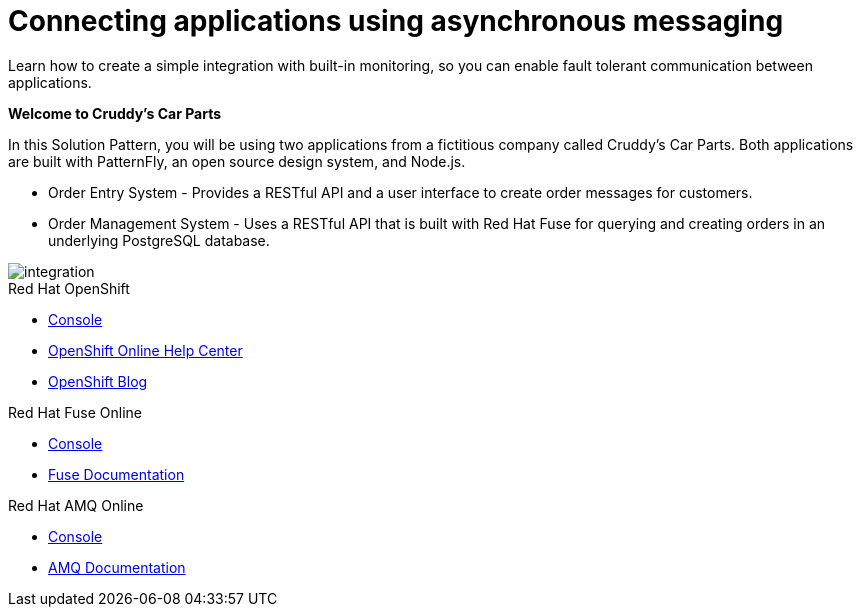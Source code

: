 // update the component versions for each release
:fuse-version: 7.4
:amq-version: 7.4

// URLs
:openshift-console-url: {openshift-host}/console
:fuse-documentation-url: https://access.redhat.com/documentation/en-us/red_hat_fuse/{fuse-version}/
:amq-documentation-url: https://access.redhat.com/documentation/en-us/red_hat_amq/{amq-version}/

//attributes
:title: Connecting applications using asynchronous messaging
:create-messages-app: Order Entry System
:retrieve-messages-app: Order Management System
:standard-fail-text: Verify that you followed all the steps. If you continue to have issues, contact your administrator.

//id syntax is used here for the custom IDs because that is how the Solution Explorer sorts these within groups
[id='1-connecting-apps-asynchronous-messaging']
= {title}

// word count that fits best is 15-22, with 20 really being the sweet spot. Character count for that space would be 100-125
Learn how to create a simple integration with built-in monitoring, so you can enable fault tolerant communication between applications.

*Welcome to Cruddy’s Car Parts*

In this Solution Pattern, you will be using two applications from a fictitious company called Cruddy’s Car Parts. Both applications are built with PatternFly, an open source design system, and Node.js.

* {create-messages-app} - Provides a RESTful API and a user interface to create order messages for customers.
* {retrieve-messages-app} - Uses a RESTful API that is built with Red Hat Fuse for querying and creating orders in an underlying PostgreSQL database.

image::images/arch.png[integration, role="integr8ly-img-responsive"]

[type=walkthroughResource,serviceName=openshift]
.Red Hat OpenShift
****
* link:{openshift-console-url}[Console, window="_blank"]
* link:https://help.openshift.com/[OpenShift Online Help Center, window="_blank"]
* link:https://blog.openshift.com/[OpenShift Blog, window="_blank"]
****

[type=walkthroughResource,serviceName=fuse]
.Red Hat Fuse Online
****
* link:{fuse-url}[Console, window="_blank", id="resources-fuse-url"]
* link:{fuse-documentation-url}[Fuse Documentation, window="_blank"]
****

[type=walkthroughResource,serviceName=amq-online-standard]
.Red Hat AMQ Online
****
* link:{enmasse-url}[Console, window="_blank", , id="resources-enmasse-url"]
* link:{amq-documentation-url}[AMQ Documentation, window="_blank"]
****
